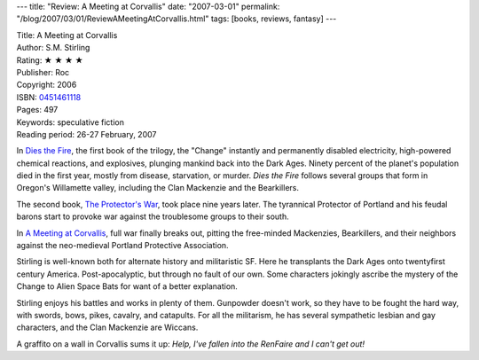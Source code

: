 ---
title: "Review: A Meeting at Corvallis"
date: "2007-03-01"
permalink: "/blog/2007/03/01/ReviewAMeetingAtCorvallis.html"
tags: [books, reviews, fantasy]
---



.. image:: https://images-na.ssl-images-amazon.com/images/P/0451461118.01.MZZZZZZZ.jpg
    :alt: A Meeting at Corvallis
    :target: http://www.elliottbaybook.com/product/info.jsp?isbn=0451461118
    :class: right-float

| Title: A Meeting at Corvallis
| Author: S.M. Stirling
| Rating: ★ ★ ★ ★ 
| Publisher: Roc
| Copyright: 2006
| ISBN: `0451461118 <http://www.elliottbaybook.com/product/info.jsp?isbn=0451461118>`_
| Pages: 497
| Keywords: speculative fiction
| Reading period: 26-27 February, 2007


In `Dies the Fire`_, the first book of the trilogy,
the "Change" instantly and permanently disabled electricity,
high-powered chemical reactions, and explosives,
plunging mankind back into the Dark Ages.
Ninety percent of the planet's population died in the first year,
mostly from disease, starvation, or murder.
*Dies the Fire* follows several groups that form in 
Oregon's Willamette valley,
including the Clan Mackenzie and the Bearkillers.

The second book, `The Protector's War`_, took place nine years later.
The tyrannical Protector of Portland and his feudal barons start to provoke war 
against the troublesome groups to their south.

In `A Meeting at Corvallis`_, full war finally breaks out,
pitting the free-minded Mackenzies, Bearkillers, and their neighbors
against the neo-medieval Portland Protective Association.

Stirling is well-known both for alternate history and militaristic SF.
Here he transplants the Dark Ages onto twentyfirst century America. 
Post-apocalyptic, but through no fault of our own.
Some characters jokingly ascribe the mystery of the Change to
Alien Space Bats for want of a better explanation.

Stirling enjoys his battles and works in plenty of them.
Gunpowder doesn't work, so they have to be fought the hard way,
with swords, bows, pikes, cavalry, and catapults.
For all the militarism, he has several sympathetic 
lesbian and gay characters, and the Clan Mackenzie are Wiccans.

A graffito on a wall in Corvallis sums it up:
*Help, I've fallen into the RenFaire and I can't get out!*

.. _Dies the Fire:
    http://www.elliottbaybook.com/product/info.jsp?isbn=0451460413
.. _The Protector's War:
    http://www.elliottbaybook.com/product/info.jsp?isbn=0451460774
.. _A Meeting at Corvallis:
    http://www.elliottbaybook.com/product/info.jsp?isbn=0451461118

.. _permalink:
    /blog/2007/03/01/ReviewAMeetingAtCorvallis.html
